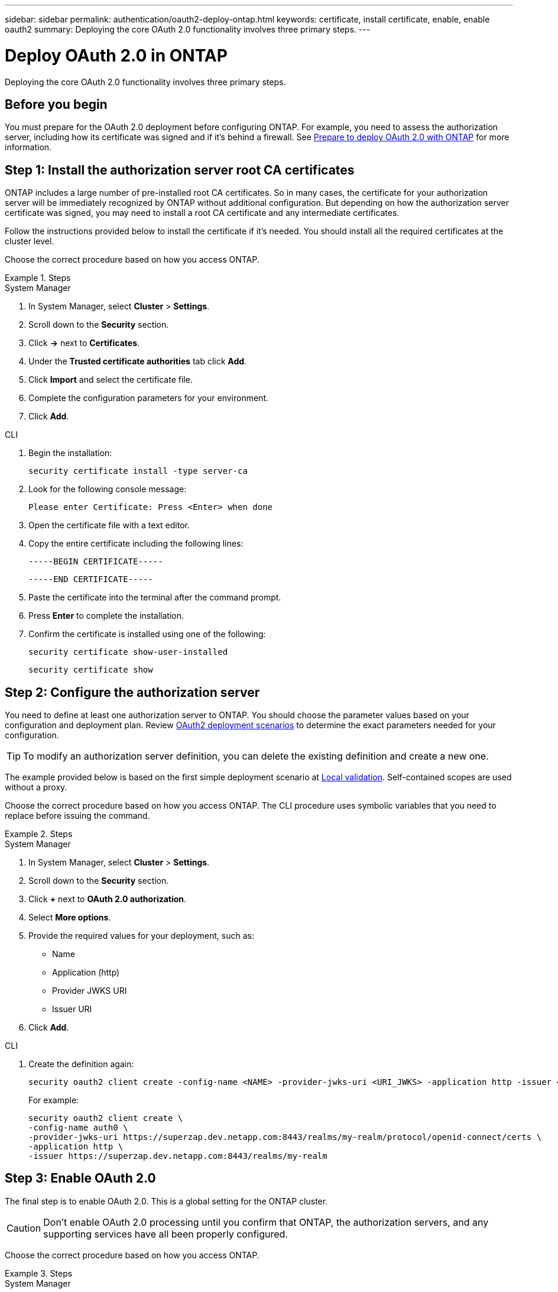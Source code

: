 ---
sidebar: sidebar
permalink: authentication/oauth2-deploy-ontap.html
keywords: certificate, install certificate, enable, enable oauth2
summary: Deploying the core OAuth 2.0 functionality involves three primary steps.
---

= Deploy OAuth 2.0 in ONTAP
:hardbreaks:
:nofooter:
:icons: font
:linkattrs:
:imagesdir: ./media/

[.lead]
Deploying the core OAuth 2.0 functionality involves three primary steps.

== Before you begin

You must prepare for the OAuth 2.0 deployment before configuring ONTAP. For example, you need to assess the authorization server, including how its certificate was signed and if it's behind a firewall. See link:../authentication/oauth2-prepare.html[Prepare to deploy OAuth 2.0 with ONTAP] for more information.

== Step 1: Install the authorization server root CA certificates

ONTAP includes a large number of pre-installed root CA certificates. So in many cases, the certificate for your authorization server will be immediately recognized by ONTAP without additional configuration. But depending on how the authorization server certificate was signed, you may need to install a root CA certificate and any intermediate certificates.

Follow the instructions provided below to install the certificate if it's needed. You should install all the required certificates at the cluster level.

Choose the correct procedure based on how you access ONTAP.

.Steps

// Start tabbed area -----------------------------------------------------------
[role="tabbed-block"]
====
.System Manager
--

. In System Manager, select *Cluster* > *Settings*.
. Scroll down to the *Security* section.
. Click *->* next to *Certificates*.
. Under the *Trusted certificate authorities* tab click *Add*.
. Click *Import* and select the certificate file.
. Complete the configuration parameters for your environment.
. Click *Add*.

--
.CLI
--

. Begin the installation:
+
`security certificate install -type server-ca`

. Look for the following console message:
+
`Please enter Certificate: Press <Enter> when done`

. Open the certificate file with a text editor.
. Copy the entire certificate including the following lines:
+
`-----BEGIN CERTIFICATE-----`
+
`-----END CERTIFICATE-----`

. Paste the certificate into the terminal after the command prompt.
. Press *Enter* to complete the installation.
. Confirm the certificate is installed using one of the following:
+
`security certificate show-user-installed`
+
`security certificate show`

--

====
// End tabbed area -------------------------------------------------------------

== Step 2: Configure the authorization server

You need to define at least one authorization server to ONTAP. You should choose the parameter values based on your configuration and deployment plan. Review link:../authentication/oauth2-deployment-scenarios.html[OAuth2 deployment scenarios] to determine the exact parameters needed for your configuration.

[TIP]
To modify an authorization server definition, you can delete the existing definition and create a new one.

The example provided below is based on the first simple deployment scenario at link:../authentication/oauth2-deployment-scenarios.html#local-validation[Local validation]. Self-contained scopes are used without a proxy.

Choose the correct procedure based on how you access ONTAP. The CLI procedure uses symbolic variables that you need to replace before issuing the command.

.Steps

// Start tabbed area -----------------------------------------------------------
[role="tabbed-block"]
====
.System Manager
--

. In System Manager, select *Cluster* > *Settings*.
. Scroll down to the *Security* section.
. Click *+* next to *OAuth 2.0 authorization*.
. Select *More options*.
. Provide the required values for your deployment, such as:
+
* Name
* Application (http)
* Provider JWKS URI
* Issuer URI
. Click *Add*.

--
.CLI
--

. Create the definition again:
+
[source,cli]
----
security oauth2 client create -config-name <NAME> -provider-jwks-uri <URI_JWKS> -application http -issuer <URI_ISSUER>
----
+
For example:
+
----
security oauth2 client create \
-config-name auth0 \
-provider-jwks-uri https://superzap.dev.netapp.com:8443/realms/my-realm/protocol/openid-connect/certs \
-application http \
-issuer https://superzap.dev.netapp.com:8443/realms/my-realm
----

--

====
// End tabbed area -------------------------------------------------------------

== Step 3: Enable OAuth 2.0

The final step is to enable OAuth 2.0. This is a global setting for the ONTAP cluster.

[CAUTION]
Don't enable OAuth 2.0 processing until you confirm that ONTAP, the authorization servers, and any supporting services have all been properly configured.

Choose the correct procedure based on how you access ONTAP.

.Steps

// Start tabbed area -----------------------------------------------------------
[role="tabbed-block"]
====
.System Manager
--

. In System Manager, select *Cluster* > *Settings*.
. Scroll down to the *Security section*.
. Click *->* next to *OAuth 2.0 authorization*.
. Enable *OAuth 2.0 authorization*.

--
.CLI
--

. Enable OAuth 2.0:
+
`security oauth2 modify -enabled true`

. Confirm OAuth 2.0 is enabled:
+
----
security oauth2 show
Is OAuth 2.0 Enabled: true
----

--

====
// End tabbed area -------------------------------------------------------------